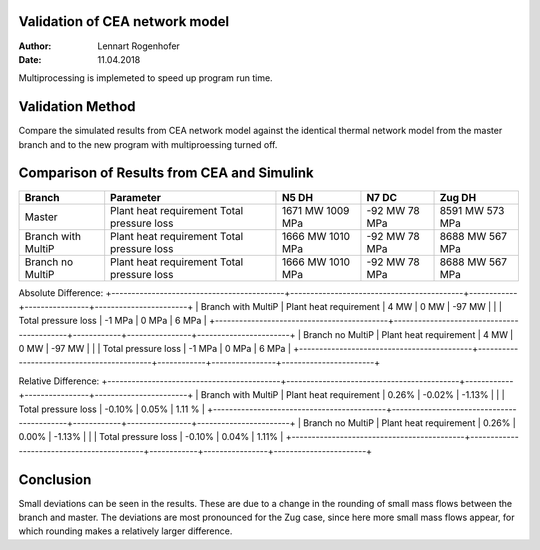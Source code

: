 Validation of CEA network model
===============================

:Author: Lennart Rogenhofer
:Date: 11.04.2018

Multiprocessing is implemeted to speed up program run time.


Validation Method
=================

Compare the simulated results from CEA network model against the identical thermal network
model from the master branch and to the new program with multiproessing turned off. 


Comparison of Results from CEA and Simulink
===========================================


+-------------------------------------------+-------------------------------------------+------------+----------------+-----------------------+
| Branch				    | Parameter                                 | N5 DH      | N7 DC	      | Zug DH                |
+===========================================+===========================================+============+================+=======================+
| Master				    | Plant heat requirement			| 1671 MW    | -92 MW         | 8591 MW               |
|					    | Total pressure loss                       | 1009 MPa   | 78 MPa         | 573 MPa               |
+-------------------------------------------+-------------------------------------------+------------+----------------+-----------------------+
|Branch with MultiP			    | Plant heat requirement			| 1666 MW    | -92 MW         | 8688 MW               |
|                                           | Total pressure loss                       | 1010 MPa   | 78 MPa	      | 567 MPa		      |
+-------------------------------------------+-------------------------------------------+------------+----------------+-----------------------+
|Branch no MultiP			    | Plant heat requirement			| 1666 MW    | -92 MW         | 8688 MW		      |
|					    | Total pressure loss			| 1010 MPa   | 78 MPa	      | 567 MPa		      |
+-------------------------------------------+-------------------------------------------+------------+----------------+-----------------------+

Absolute Difference:
+-------------------------------------------+-------------------------------------------+------------+----------------+-----------------------+
| Branch with MultiP			    | Plant heat requirement			| 4 MW	     | 0 MW	      | -97 MW		      |
|					    | Total pressure loss			| -1 MPa     | 0 MPa	      | 6 MPa		      |
+-------------------------------------------+-------------------------------------------+------------+----------------+-----------------------+
| Branch no MultiP			    | Plant heat requirement			| 4 MW	     | 0 MW	      | -97 MW		      |
|					    | Total pressure loss			| -1 MPa     | 0 MPa	      | 6 MPa		      |
+-------------------------------------------+-------------------------------------------+------------+----------------+-----------------------+

Relative Difference:
+-------------------------------------------+-------------------------------------------+------------+----------------+-----------------------+
| Branch with MultiP			    | Plant heat requirement			| 0.26%      | -0.02%         | -1.13%		      |
|					    | Total pressure loss			| -0.10%     | 0.05%	      | 1.11 %		      |
+-------------------------------------------+-------------------------------------------+------------+----------------+-----------------------+
| Branch no MultiP			    | Plant heat requirement			| 0.26%      | 0.00%	      | -1.13%		      |
|					    | Total pressure loss			| -0.10%     | 0.04%	      | 1.11%		      |
+-------------------------------------------+-------------------------------------------+------------+----------------+-----------------------+

Conclusion
==========

Small deviations can be seen in the results. These are due to a change in the rounding of small mass flows between the branch and master. 
The deviations are most pronounced for the Zug case, since here more small mass flows appear, for which rounding makes a relatively larger difference.
